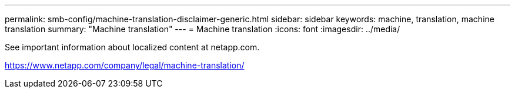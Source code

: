 ---
permalink: smb-config/machine-translation-disclaimer-generic.html
sidebar: sidebar
keywords: machine, translation, machine translation
summary: "Machine translation"
---
= Machine translation
:icons: font
:imagesdir: ../media/

See important information about localized content at netapp.com.

https://www.netapp.com/company/legal/machine-translation/
